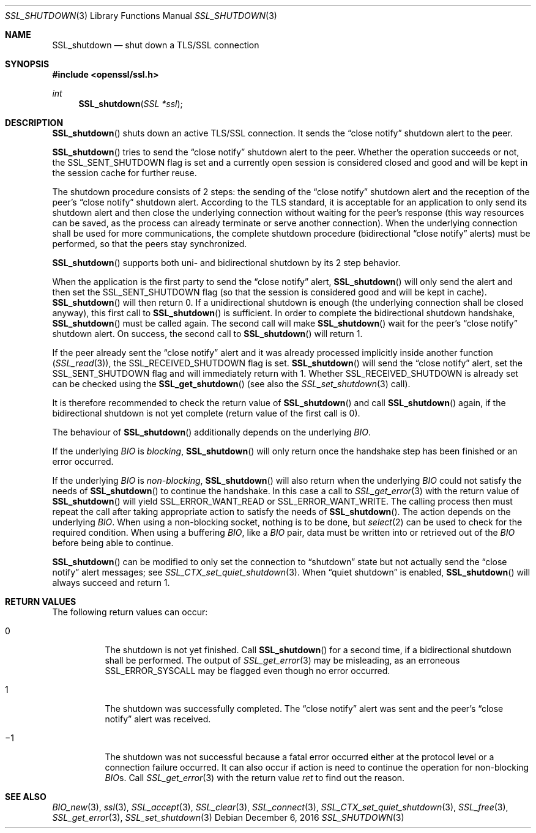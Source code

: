 .\"	$OpenBSD: SSL_shutdown.3,v 1.3 2016/12/06 12:24:33 schwarze Exp $
.\"	OpenSSL b97fdb57 Nov 11 09:33:09 2016 +0100
.\"
.\" This file was written by Lutz Jaenicke <jaenicke@openssl.org>.
.\" Copyright (c) 2000, 2001, 2004, 2014 The OpenSSL Project.
.\" All rights reserved.
.\"
.\" Redistribution and use in source and binary forms, with or without
.\" modification, are permitted provided that the following conditions
.\" are met:
.\"
.\" 1. Redistributions of source code must retain the above copyright
.\"    notice, this list of conditions and the following disclaimer.
.\"
.\" 2. Redistributions in binary form must reproduce the above copyright
.\"    notice, this list of conditions and the following disclaimer in
.\"    the documentation and/or other materials provided with the
.\"    distribution.
.\"
.\" 3. All advertising materials mentioning features or use of this
.\"    software must display the following acknowledgment:
.\"    "This product includes software developed by the OpenSSL Project
.\"    for use in the OpenSSL Toolkit. (http://www.openssl.org/)"
.\"
.\" 4. The names "OpenSSL Toolkit" and "OpenSSL Project" must not be used to
.\"    endorse or promote products derived from this software without
.\"    prior written permission. For written permission, please contact
.\"    openssl-core@openssl.org.
.\"
.\" 5. Products derived from this software may not be called "OpenSSL"
.\"    nor may "OpenSSL" appear in their names without prior written
.\"    permission of the OpenSSL Project.
.\"
.\" 6. Redistributions of any form whatsoever must retain the following
.\"    acknowledgment:
.\"    "This product includes software developed by the OpenSSL Project
.\"    for use in the OpenSSL Toolkit (http://www.openssl.org/)"
.\"
.\" THIS SOFTWARE IS PROVIDED BY THE OpenSSL PROJECT ``AS IS'' AND ANY
.\" EXPRESSED OR IMPLIED WARRANTIES, INCLUDING, BUT NOT LIMITED TO, THE
.\" IMPLIED WARRANTIES OF MERCHANTABILITY AND FITNESS FOR A PARTICULAR
.\" PURPOSE ARE DISCLAIMED.  IN NO EVENT SHALL THE OpenSSL PROJECT OR
.\" ITS CONTRIBUTORS BE LIABLE FOR ANY DIRECT, INDIRECT, INCIDENTAL,
.\" SPECIAL, EXEMPLARY, OR CONSEQUENTIAL DAMAGES (INCLUDING, BUT
.\" NOT LIMITED TO, PROCUREMENT OF SUBSTITUTE GOODS OR SERVICES;
.\" LOSS OF USE, DATA, OR PROFITS; OR BUSINESS INTERRUPTION)
.\" HOWEVER CAUSED AND ON ANY THEORY OF LIABILITY, WHETHER IN CONTRACT,
.\" STRICT LIABILITY, OR TORT (INCLUDING NEGLIGENCE OR OTHERWISE)
.\" ARISING IN ANY WAY OUT OF THE USE OF THIS SOFTWARE, EVEN IF ADVISED
.\" OF THE POSSIBILITY OF SUCH DAMAGE.
.\"
.Dd $Mdocdate: December 6 2016 $
.Dt SSL_SHUTDOWN 3
.Os
.Sh NAME
.Nm SSL_shutdown
.Nd shut down a TLS/SSL connection
.Sh SYNOPSIS
.In openssl/ssl.h
.Ft int
.Fn SSL_shutdown "SSL *ssl"
.Sh DESCRIPTION
.Fn SSL_shutdown
shuts down an active TLS/SSL connection.
It sends the
.Dq close notify
shutdown alert to the peer.
.Pp
.Fn SSL_shutdown
tries to send the
.Dq close notify
shutdown alert to the peer.
Whether the operation succeeds or not, the
.Dv SSL_SENT_SHUTDOWN
flag is set and a currently open session is considered closed and good and will
be kept in the session cache for further reuse.
.Pp
The shutdown procedure consists of 2 steps: the sending of the
.Dq close notify
shutdown alert and the reception of the peer's
.Dq close notify
shutdown alert.
According to the TLS standard, it is acceptable for an application to only send
its shutdown alert and then close the underlying connection without waiting for
the peer's response (this way resources can be saved, as the process can
already terminate or serve another connection).
When the underlying connection shall be used for more communications,
the complete shutdown procedure (bidirectional
.Dq close notify
alerts) must be performed, so that the peers stay synchronized.
.Pp
.Fn SSL_shutdown
supports both uni- and bidirectional shutdown by its 2 step behavior.
.Pp
When the application is the first party to send the
.Dq close notify
alert,
.Fn SSL_shutdown
will only send the alert and then set the
.Dv SSL_SENT_SHUTDOWN
flag (so that the session is considered good and will be kept in cache).
.Fn SSL_shutdown
will then return 0.
If a unidirectional shutdown is enough
(the underlying connection shall be closed anyway), this first call to
.Fn SSL_shutdown
is sufficient.
In order to complete the bidirectional shutdown handshake,
.Fn SSL_shutdown
must be called again.
The second call will make
.Fn SSL_shutdown
wait for the peer's
.Dq close notify
shutdown alert.
On success, the second call to
.Fn SSL_shutdown
will return 1.
.Pp
If the peer already sent the
.Dq close notify
alert and it was already processed implicitly inside another function
.Pq Xr SSL_read 3 ,
the
.Dv SSL_RECEIVED_SHUTDOWN
flag is set.
.Fn SSL_shutdown
will send the
.Dq close notify
alert, set the
.Dv SSL_SENT_SHUTDOWN
flag and will immediately return with 1.
Whether
.Dv SSL_RECEIVED_SHUTDOWN
is already set can be checked using the
.Fn SSL_get_shutdown
(see also the
.Xr SSL_set_shutdown 3
call).
.Pp
It is therefore recommended to check the return value of
.Fn SSL_shutdown
and call
.Fn SSL_shutdown
again, if the bidirectional shutdown is not yet complete (return value of the
first call is 0).
.Pp
The behaviour of
.Fn SSL_shutdown
additionally depends on the underlying
.Vt BIO .
.Pp
If the underlying
.Vt BIO
is
.Em blocking ,
.Fn SSL_shutdown
will only return once the
handshake step has been finished or an error occurred.
.Pp
If the underlying
.Vt BIO
is
.Em non-blocking ,
.Fn SSL_shutdown
will also return when the underlying
.Vt BIO
could not satisfy the needs of
.Fn SSL_shutdown
to continue the handshake.
In this case a call to
.Xr SSL_get_error 3
with the
return value of
.Fn SSL_shutdown
will yield
.Dv SSL_ERROR_WANT_READ
or
.Dv SSL_ERROR_WANT_WRITE .
The calling process then must repeat the call after taking appropriate action
to satisfy the needs of
.Fn SSL_shutdown .
The action depends on the underlying
.Vt BIO .
When using a non-blocking socket, nothing is to be done, but
.Xr select 2
can be used to check for the required condition.
When using a buffering
.Vt BIO ,
like a
.Vt BIO
pair, data must be written into or retrieved out of the
.Vt BIO
before being able to continue.
.Pp
.Fn SSL_shutdown
can be modified to only set the connection to
.Dq shutdown
state but not actually send the
.Dq close notify
alert messages; see
.Xr SSL_CTX_set_quiet_shutdown 3 .
When
.Dq quiet shutdown
is enabled,
.Fn SSL_shutdown
will always succeed and return 1.
.Sh RETURN VALUES
The following return values can occur:
.Bl -tag -width Ds
.It 0
The shutdown is not yet finished.
Call
.Fn SSL_shutdown
for a second time, if a bidirectional shutdown shall be performed.
The output of
.Xr SSL_get_error 3
may be misleading, as an erroneous
.Dv SSL_ERROR_SYSCALL
may be flagged even though no error occurred.
.It 1
The shutdown was successfully completed.
The
.Dq close notify
alert was sent and the peer's
.Dq close notify
alert was received.
.It \(mi1
The shutdown was not successful because a fatal error occurred either
at the protocol level or a connection failure occurred.
It can also occur if action is need to continue the operation for non-blocking
.Vt BIO Ns
s.
Call
.Xr SSL_get_error 3
with the return value
.Fa ret
to find out the reason.
.El
.Sh SEE ALSO
.Xr BIO_new 3 ,
.Xr ssl 3 ,
.Xr SSL_accept 3 ,
.Xr SSL_clear 3 ,
.Xr SSL_connect 3 ,
.Xr SSL_CTX_set_quiet_shutdown 3 ,
.Xr SSL_free 3 ,
.Xr SSL_get_error 3 ,
.Xr SSL_set_shutdown 3

